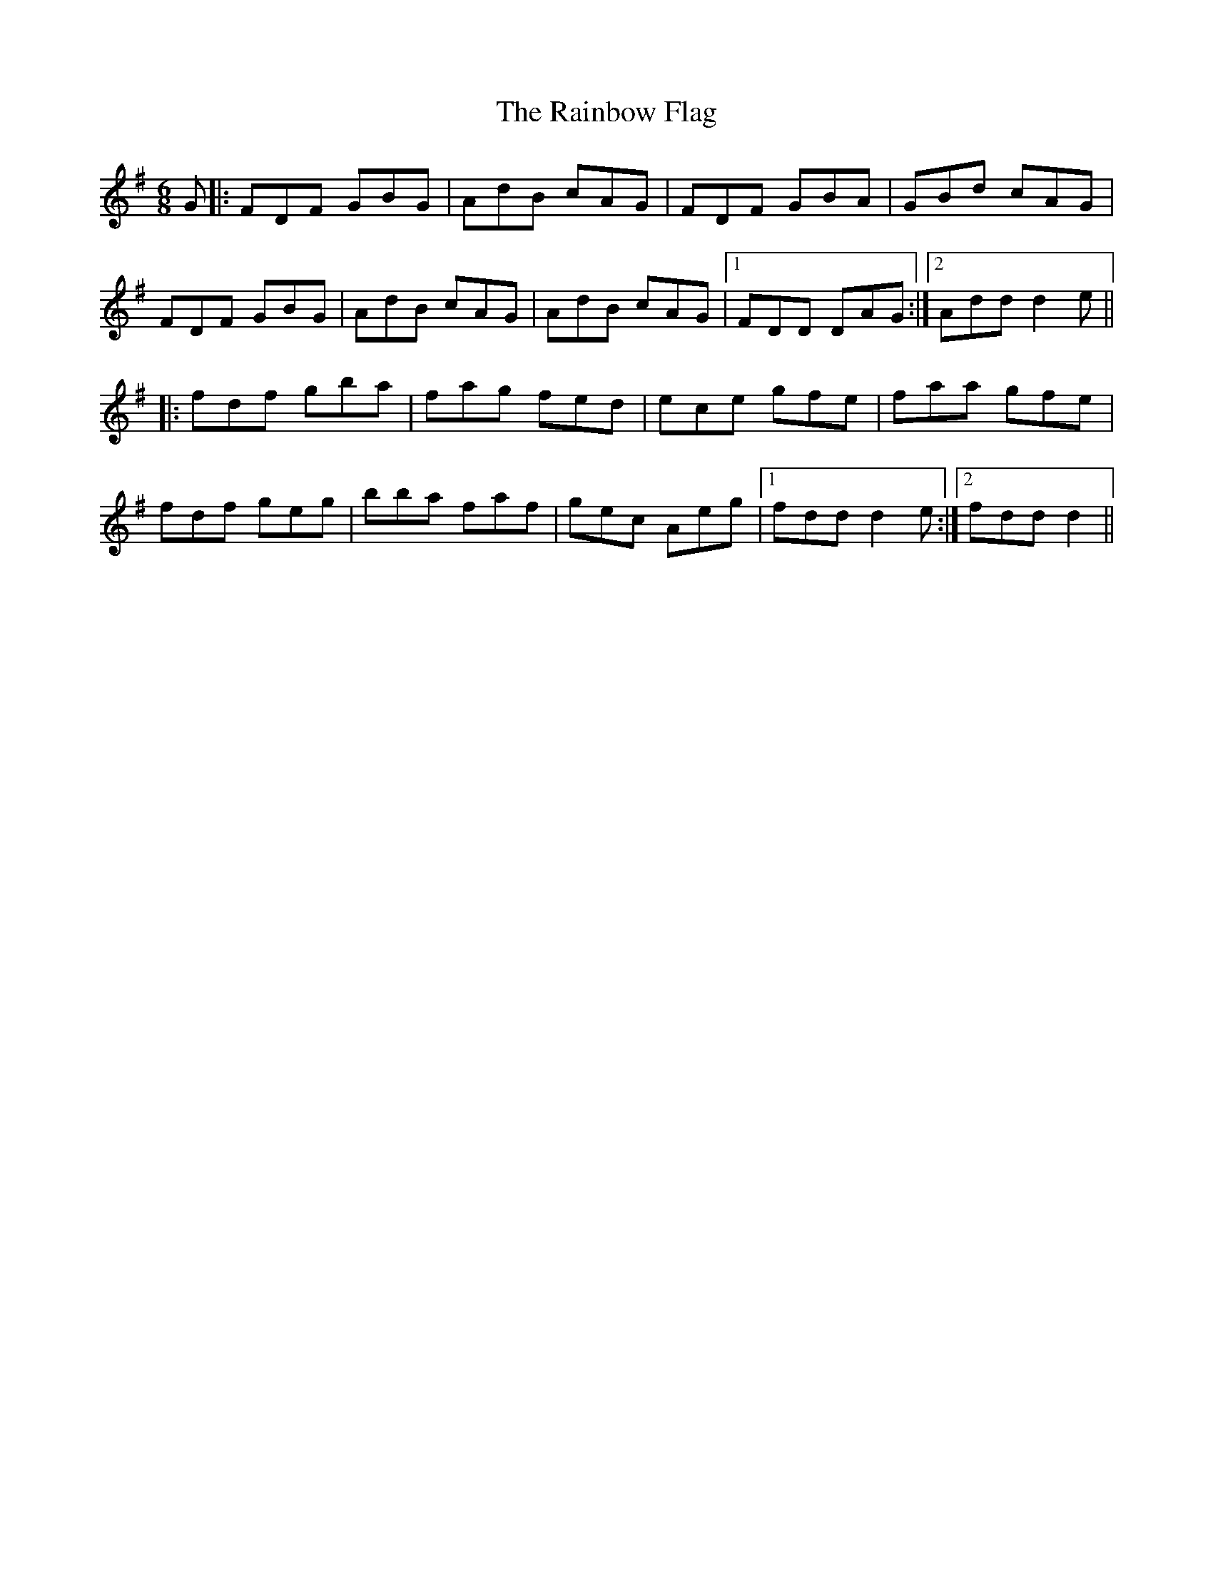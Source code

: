 X: 33509
T: Rainbow Flag, The
R: jig
M: 6/8
K: Dmixolydian
G|:FDF GBG|AdB cAG|FDF GBA|GBd cAG|
FDF GBG|AdB cAG|AdB cAG|1 FDD DAG:|2 Add d2e||
|:fdf gba|fag fed|ece gfe|faa gfe|
fdf geg|bba faf|gec Aeg|1 fdd d2e:|2 fdd d2||

